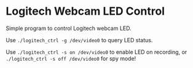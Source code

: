 * Logitech Webcam LED Control
Simple program to control Logitech webcam LED.

Use ~./logitech_ctrl -g /dev/video0~ to query LED status.

Use ~./logitech_ctrl -s on /dev/video0~ to enable LED on recording, or ~./logitech_ctrl -s off /dev/video0~ for spy mode!
